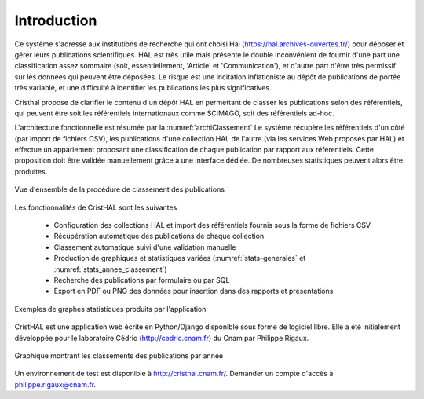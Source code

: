 
   
############
Introduction
############

Ce système s'adresse aux institutions de recherche 
qui ont choisi Hal (https://hal.archives-ouvertes.fr/) 
pour déposer et gérer leurs publications scientifiques. HAL est très utile mais 
présente le double inconvénient de fournir d'une part une classification assez 
sommaire (soit, essentiellement, 'Article' et 'Communication'), 
et d'autre part d'être très permissif sur les données qui peuvent être déposées. 
Le risque est une incitation inflationiste au dépôt de publications de portée très variable, 
et une difficulté à identifier les publications les plus significatives.

Cristhal propose de clarifier le contenu d'un dépôt HAL en permettant de classer les publications 
selon des référentiels, qui peuvent être soit les référentiels internationaux comme SCIMAGO, 
soit des référentiels ad-hoc. 

L'architecture fonctionnelle est résumée par la :numref:`archiClassement`
Le système récupère les référentiels d'un côté (par import de fichiers CSV),  
les publications d'une collection HAL  de l'autre (via les services Web proposés par HAL) 
et effectue un appariement proposant une classification de chaque publication par 
rapport aux référentiels. Cette proposition doit être validée manuellement grâce à une interface dédiée. 
De nombreuses statistiques peuvent alors être produites.

.. _archiClassement:
.. figure:: ./figures/ArchiClassement.png       
        :width: 90%
        :align: center
   
        Vue d'ensemble de la procédure de classement des publications

Les fonctionnalités de CristHAL sont les suivantes

  - Configuration des collections HAL et import des référentiels fournis sous la forme de fichiers CSV
  - Récupération automatique des publications de chaque collection
  - Classement automatique suivi d'une validation manuelle
  - Production de graphiques et statistiques variées (:numref:`stats-generales` et :numref:`stats_annee_classement`) 
  - Recherche des publications par formulaire ou par SQL
  - Export en PDF ou PNG des données pour insertion dans des rapports et présentations


.. _stats-generales:
.. figure:: ./figures/stats-generales.png       
        :width: 90%
        :align: center
   
        Exemples de graphes statistiques produits par l'application

CristHAL est une application web écrite en Python/Django disponible sous forme de logiciel libre.
Elle a été initialement développée pour le laboratoire Cédric (http://cedric.cnam.fr) du Cnam
par Philippe Rigaux. 


.. _stats_annee_classement:
.. figure:: ./figures/stats_annee_classement.png       
        :width: 90%
        :align: center
   
        Graphique montrant les classements des publications par année

Un environnement de test est disponible à http://cristhal.cnam.fr/. Demander un compte d'accès à philippe.rigaux@cnam.fr.
